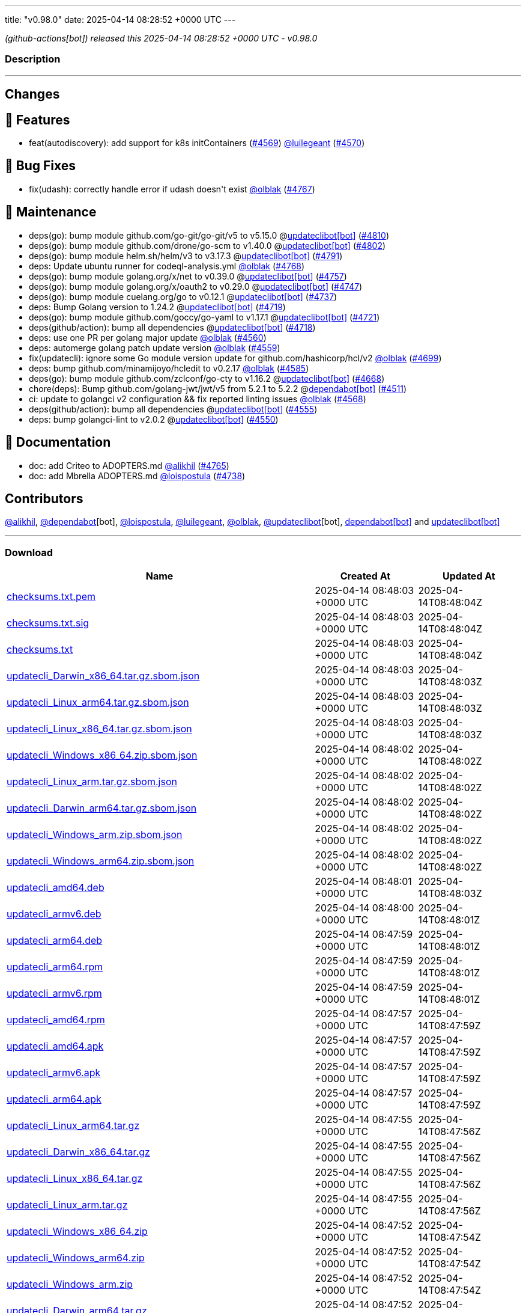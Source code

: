---
title: "v0.98.0"
date: 2025-04-14 08:28:52 +0000 UTC
---

// Disclaimer: this file is generated, do not edit it manually.


__ (github-actions[bot]) released this 2025-04-14 08:28:52 +0000 UTC - v0.98.0__


=== Description

---

++++

<h2>Changes</h2>
<h2>🚀 Features</h2>
<ul>
<li>feat(autodiscovery): add support for k8s initContainers (<a class="issue-link js-issue-link" data-error-text="Failed to load title" data-id="2962427490" data-permission-text="Title is private" data-url="https://github.com/updatecli/updatecli/issues/4569" data-hovercard-type="issue" data-hovercard-url="/updatecli/updatecli/issues/4569/hovercard" href="https://github.com/updatecli/updatecli/issues/4569">#4569</a>) <a class="user-mention notranslate" data-hovercard-type="user" data-hovercard-url="/users/luilegeant/hovercard" data-octo-click="hovercard-link-click" data-octo-dimensions="link_type:self" href="https://github.com/luilegeant">@luilegeant</a> (<a class="issue-link js-issue-link" data-error-text="Failed to load title" data-id="2962615899" data-permission-text="Title is private" data-url="https://github.com/updatecli/updatecli/issues/4570" data-hovercard-type="pull_request" data-hovercard-url="/updatecli/updatecli/pull/4570/hovercard" href="https://github.com/updatecli/updatecli/pull/4570">#4570</a>)</li>
</ul>
<h2>🐛 Bug Fixes</h2>
<ul>
<li>fix(udash): correctly handle error if udash doesn't exist <a class="user-mention notranslate" data-hovercard-type="user" data-hovercard-url="/users/olblak/hovercard" data-octo-click="hovercard-link-click" data-octo-dimensions="link_type:self" href="https://github.com/olblak">@olblak</a> (<a class="issue-link js-issue-link" data-error-text="Failed to load title" data-id="2980293329" data-permission-text="Title is private" data-url="https://github.com/updatecli/updatecli/issues/4767" data-hovercard-type="pull_request" data-hovercard-url="/updatecli/updatecli/pull/4767/hovercard" href="https://github.com/updatecli/updatecli/pull/4767">#4767</a>)</li>
</ul>
<h2>🧰 Maintenance</h2>
<ul>
<li>deps(go): bump module github.com/go-git/go-git/v5 to v5.15.0 @<a href="https://github.com/apps/updateclibot">updateclibot[bot]</a> (<a class="issue-link js-issue-link" data-error-text="Failed to load title" data-id="2987955189" data-permission-text="Title is private" data-url="https://github.com/updatecli/updatecli/issues/4810" data-hovercard-type="pull_request" data-hovercard-url="/updatecli/updatecli/pull/4810/hovercard" href="https://github.com/updatecli/updatecli/pull/4810">#4810</a>)</li>
<li>deps(go): bump module github.com/drone/go-scm to v1.40.0 @<a href="https://github.com/apps/updateclibot">updateclibot[bot]</a> (<a class="issue-link js-issue-link" data-error-text="Failed to load title" data-id="2987687871" data-permission-text="Title is private" data-url="https://github.com/updatecli/updatecli/issues/4802" data-hovercard-type="pull_request" data-hovercard-url="/updatecli/updatecli/pull/4802/hovercard" href="https://github.com/updatecli/updatecli/pull/4802">#4802</a>)</li>
<li>deps(go): bump module helm.sh/helm/v3 to v3.17.3 @<a href="https://github.com/apps/updateclibot">updateclibot[bot]</a> (<a class="issue-link js-issue-link" data-error-text="Failed to load title" data-id="2983575680" data-permission-text="Title is private" data-url="https://github.com/updatecli/updatecli/issues/4791" data-hovercard-type="pull_request" data-hovercard-url="/updatecli/updatecli/pull/4791/hovercard" href="https://github.com/updatecli/updatecli/pull/4791">#4791</a>)</li>
<li>deps: Update ubuntu runner for codeql-analysis.yml <a class="user-mention notranslate" data-hovercard-type="user" data-hovercard-url="/users/olblak/hovercard" data-octo-click="hovercard-link-click" data-octo-dimensions="link_type:self" href="https://github.com/olblak">@olblak</a> (<a class="issue-link js-issue-link" data-error-text="Failed to load title" data-id="2980301556" data-permission-text="Title is private" data-url="https://github.com/updatecli/updatecli/issues/4768" data-hovercard-type="pull_request" data-hovercard-url="/updatecli/updatecli/pull/4768/hovercard" href="https://github.com/updatecli/updatecli/pull/4768">#4768</a>)</li>
<li>deps(go): bump module golang.org/x/net to v0.39.0 @<a href="https://github.com/apps/updateclibot">updateclibot[bot]</a> (<a class="issue-link js-issue-link" data-error-text="Failed to load title" data-id="2978032444" data-permission-text="Title is private" data-url="https://github.com/updatecli/updatecli/issues/4757" data-hovercard-type="pull_request" data-hovercard-url="/updatecli/updatecli/pull/4757/hovercard" href="https://github.com/updatecli/updatecli/pull/4757">#4757</a>)</li>
<li>deps(go): bump module golang.org/x/oauth2 to v0.29.0 @<a href="https://github.com/apps/updateclibot">updateclibot[bot]</a> (<a class="issue-link js-issue-link" data-error-text="Failed to load title" data-id="2974203228" data-permission-text="Title is private" data-url="https://github.com/updatecli/updatecli/issues/4747" data-hovercard-type="pull_request" data-hovercard-url="/updatecli/updatecli/pull/4747/hovercard" href="https://github.com/updatecli/updatecli/pull/4747">#4747</a>)</li>
<li>deps(go): bump module cuelang.org/go to v0.12.1 @<a href="https://github.com/apps/updateclibot">updateclibot[bot]</a> (<a class="issue-link js-issue-link" data-error-text="Failed to load title" data-id="2970601298" data-permission-text="Title is private" data-url="https://github.com/updatecli/updatecli/issues/4737" data-hovercard-type="pull_request" data-hovercard-url="/updatecli/updatecli/pull/4737/hovercard" href="https://github.com/updatecli/updatecli/pull/4737">#4737</a>)</li>
<li>deps: Bump Golang version to 1.24.2 @<a href="https://github.com/apps/updateclibot">updateclibot[bot]</a> (<a class="issue-link js-issue-link" data-error-text="Failed to load title" data-id="2969991065" data-permission-text="Title is private" data-url="https://github.com/updatecli/updatecli/issues/4719" data-hovercard-type="pull_request" data-hovercard-url="/updatecli/updatecli/pull/4719/hovercard" href="https://github.com/updatecli/updatecli/pull/4719">#4719</a>)</li>
<li>deps(go): bump module github.com/goccy/go-yaml to v1.17.1 @<a href="https://github.com/apps/updateclibot">updateclibot[bot]</a> (<a class="issue-link js-issue-link" data-error-text="Failed to load title" data-id="2969992790" data-permission-text="Title is private" data-url="https://github.com/updatecli/updatecli/issues/4721" data-hovercard-type="pull_request" data-hovercard-url="/updatecli/updatecli/pull/4721/hovercard" href="https://github.com/updatecli/updatecli/pull/4721">#4721</a>)</li>
<li>deps(github/action): bump all dependencies @<a href="https://github.com/apps/updateclibot">updateclibot[bot]</a> (<a class="issue-link js-issue-link" data-error-text="Failed to load title" data-id="2969826987" data-permission-text="Title is private" data-url="https://github.com/updatecli/updatecli/issues/4718" data-hovercard-type="pull_request" data-hovercard-url="/updatecli/updatecli/pull/4718/hovercard" href="https://github.com/updatecli/updatecli/pull/4718">#4718</a>)</li>
<li>deps: use one PR per golang major update <a class="user-mention notranslate" data-hovercard-type="user" data-hovercard-url="/users/olblak/hovercard" data-octo-click="hovercard-link-click" data-octo-dimensions="link_type:self" href="https://github.com/olblak">@olblak</a> (<a class="issue-link js-issue-link" data-error-text="Failed to load title" data-id="2959699978" data-permission-text="Title is private" data-url="https://github.com/updatecli/updatecli/issues/4560" data-hovercard-type="pull_request" data-hovercard-url="/updatecli/updatecli/pull/4560/hovercard" href="https://github.com/updatecli/updatecli/pull/4560">#4560</a>)</li>
<li>deps: automerge golang patch update version <a class="user-mention notranslate" data-hovercard-type="user" data-hovercard-url="/users/olblak/hovercard" data-octo-click="hovercard-link-click" data-octo-dimensions="link_type:self" href="https://github.com/olblak">@olblak</a> (<a class="issue-link js-issue-link" data-error-text="Failed to load title" data-id="2959698251" data-permission-text="Title is private" data-url="https://github.com/updatecli/updatecli/issues/4559" data-hovercard-type="pull_request" data-hovercard-url="/updatecli/updatecli/pull/4559/hovercard" href="https://github.com/updatecli/updatecli/pull/4559">#4559</a>)</li>
<li>fix(updatecli): ignore some Go module version update for github.com/hashicorp/hcl/v2 <a class="user-mention notranslate" data-hovercard-type="user" data-hovercard-url="/users/olblak/hovercard" data-octo-click="hovercard-link-click" data-octo-dimensions="link_type:self" href="https://github.com/olblak">@olblak</a> (<a class="issue-link js-issue-link" data-error-text="Failed to load title" data-id="2969163350" data-permission-text="Title is private" data-url="https://github.com/updatecli/updatecli/issues/4699" data-hovercard-type="pull_request" data-hovercard-url="/updatecli/updatecli/pull/4699/hovercard" href="https://github.com/updatecli/updatecli/pull/4699">#4699</a>)</li>
<li>deps: bump github.com/minamijoyo/hcledit to v0.2.17 <a class="user-mention notranslate" data-hovercard-type="user" data-hovercard-url="/users/olblak/hovercard" data-octo-click="hovercard-link-click" data-octo-dimensions="link_type:self" href="https://github.com/olblak">@olblak</a> (<a class="issue-link js-issue-link" data-error-text="Failed to load title" data-id="2966617509" data-permission-text="Title is private" data-url="https://github.com/updatecli/updatecli/issues/4585" data-hovercard-type="pull_request" data-hovercard-url="/updatecli/updatecli/pull/4585/hovercard" href="https://github.com/updatecli/updatecli/pull/4585">#4585</a>)</li>
<li>deps(go): bump module github.com/zclconf/go-cty to v1.16.2 @<a href="https://github.com/apps/updateclibot">updateclibot[bot]</a> (<a class="issue-link js-issue-link" data-error-text="Failed to load title" data-id="2966846002" data-permission-text="Title is private" data-url="https://github.com/updatecli/updatecli/issues/4668" data-hovercard-type="pull_request" data-hovercard-url="/updatecli/updatecli/pull/4668/hovercard" href="https://github.com/updatecli/updatecli/pull/4668">#4668</a>)</li>
<li>chore(deps): Bump github.com/golang-jwt/jwt/v5 from 5.2.1 to 5.2.2 @<a href="https://github.com/apps/dependabot">dependabot[bot]</a> (<a class="issue-link js-issue-link" data-error-text="Failed to load title" data-id="2939623218" data-permission-text="Title is private" data-url="https://github.com/updatecli/updatecli/issues/4511" data-hovercard-type="pull_request" data-hovercard-url="/updatecli/updatecli/pull/4511/hovercard" href="https://github.com/updatecli/updatecli/pull/4511">#4511</a>)</li>
<li>ci: update to golangci v2 configuration &amp;&amp; fix reported linting issues <a class="user-mention notranslate" data-hovercard-type="user" data-hovercard-url="/users/olblak/hovercard" data-octo-click="hovercard-link-click" data-octo-dimensions="link_type:self" href="https://github.com/olblak">@olblak</a> (<a class="issue-link js-issue-link" data-error-text="Failed to load title" data-id="2961292948" data-permission-text="Title is private" data-url="https://github.com/updatecli/updatecli/issues/4568" data-hovercard-type="pull_request" data-hovercard-url="/updatecli/updatecli/pull/4568/hovercard" href="https://github.com/updatecli/updatecli/pull/4568">#4568</a>)</li>
<li>deps(github/action): bump all dependencies @<a href="https://github.com/apps/updateclibot">updateclibot[bot]</a> (<a class="issue-link js-issue-link" data-error-text="Failed to load title" data-id="2955267195" data-permission-text="Title is private" data-url="https://github.com/updatecli/updatecli/issues/4555" data-hovercard-type="pull_request" data-hovercard-url="/updatecli/updatecli/pull/4555/hovercard" href="https://github.com/updatecli/updatecli/pull/4555">#4555</a>)</li>
<li>deps: bump golangci-lint to v2.0.2 @<a href="https://github.com/apps/updateclibot">updateclibot[bot]</a> (<a class="issue-link js-issue-link" data-error-text="Failed to load title" data-id="2955264902" data-permission-text="Title is private" data-url="https://github.com/updatecli/updatecli/issues/4550" data-hovercard-type="pull_request" data-hovercard-url="/updatecli/updatecli/pull/4550/hovercard" href="https://github.com/updatecli/updatecli/pull/4550">#4550</a>)</li>
</ul>
<h2>📝 Documentation</h2>
<ul>
<li>doc: add Criteo to ADOPTERS.md <a class="user-mention notranslate" data-hovercard-type="user" data-hovercard-url="/users/alikhil/hovercard" data-octo-click="hovercard-link-click" data-octo-dimensions="link_type:self" href="https://github.com/alikhil">@alikhil</a> (<a class="issue-link js-issue-link" data-error-text="Failed to load title" data-id="2979400707" data-permission-text="Title is private" data-url="https://github.com/updatecli/updatecli/issues/4765" data-hovercard-type="pull_request" data-hovercard-url="/updatecli/updatecli/pull/4765/hovercard" href="https://github.com/updatecli/updatecli/pull/4765">#4765</a>)</li>
<li>doc: add Mbrella ADOPTERS.md <a class="user-mention notranslate" data-hovercard-type="user" data-hovercard-url="/users/loispostula/hovercard" data-octo-click="hovercard-link-click" data-octo-dimensions="link_type:self" href="https://github.com/loispostula">@loispostula</a> (<a class="issue-link js-issue-link" data-error-text="Failed to load title" data-id="2971442482" data-permission-text="Title is private" data-url="https://github.com/updatecli/updatecli/issues/4738" data-hovercard-type="pull_request" data-hovercard-url="/updatecli/updatecli/pull/4738/hovercard" href="https://github.com/updatecli/updatecli/pull/4738">#4738</a>)</li>
</ul>
<h2>Contributors</h2>
<p><a class="user-mention notranslate" data-hovercard-type="user" data-hovercard-url="/users/alikhil/hovercard" data-octo-click="hovercard-link-click" data-octo-dimensions="link_type:self" href="https://github.com/alikhil">@alikhil</a>, <a class="user-mention notranslate" data-hovercard-type="organization" data-hovercard-url="/orgs/dependabot/hovercard" data-octo-click="hovercard-link-click" data-octo-dimensions="link_type:self" href="https://github.com/dependabot">@dependabot</a>[bot], <a class="user-mention notranslate" data-hovercard-type="user" data-hovercard-url="/users/loispostula/hovercard" data-octo-click="hovercard-link-click" data-octo-dimensions="link_type:self" href="https://github.com/loispostula">@loispostula</a>, <a class="user-mention notranslate" data-hovercard-type="user" data-hovercard-url="/users/luilegeant/hovercard" data-octo-click="hovercard-link-click" data-octo-dimensions="link_type:self" href="https://github.com/luilegeant">@luilegeant</a>, <a class="user-mention notranslate" data-hovercard-type="user" data-hovercard-url="/users/olblak/hovercard" data-octo-click="hovercard-link-click" data-octo-dimensions="link_type:self" href="https://github.com/olblak">@olblak</a>, <a class="user-mention notranslate" data-hovercard-type="user" data-hovercard-url="/users/updateclibot/hovercard" data-octo-click="hovercard-link-click" data-octo-dimensions="link_type:self" href="https://github.com/updateclibot">@updateclibot</a>[bot], <a href="https://github.com/apps/dependabot">dependabot[bot]</a> and <a href="https://github.com/apps/updateclibot">updateclibot[bot]</a></p>

++++

---



=== Download

[cols="3,1,1" options="header" frame="all" grid="rows"]
|===
| Name | Created At | Updated At

| link:https://github.com/updatecli/updatecli/releases/download/v0.98.0/checksums.txt.pem[checksums.txt.pem] | 2025-04-14 08:48:03 +0000 UTC | 2025-04-14T08:48:04Z

| link:https://github.com/updatecli/updatecli/releases/download/v0.98.0/checksums.txt.sig[checksums.txt.sig] | 2025-04-14 08:48:03 +0000 UTC | 2025-04-14T08:48:04Z

| link:https://github.com/updatecli/updatecli/releases/download/v0.98.0/checksums.txt[checksums.txt] | 2025-04-14 08:48:03 +0000 UTC | 2025-04-14T08:48:04Z

| link:https://github.com/updatecli/updatecli/releases/download/v0.98.0/updatecli_Darwin_x86_64.tar.gz.sbom.json[updatecli_Darwin_x86_64.tar.gz.sbom.json] | 2025-04-14 08:48:03 +0000 UTC | 2025-04-14T08:48:03Z

| link:https://github.com/updatecli/updatecli/releases/download/v0.98.0/updatecli_Linux_arm64.tar.gz.sbom.json[updatecli_Linux_arm64.tar.gz.sbom.json] | 2025-04-14 08:48:03 +0000 UTC | 2025-04-14T08:48:03Z

| link:https://github.com/updatecli/updatecli/releases/download/v0.98.0/updatecli_Linux_x86_64.tar.gz.sbom.json[updatecli_Linux_x86_64.tar.gz.sbom.json] | 2025-04-14 08:48:03 +0000 UTC | 2025-04-14T08:48:03Z

| link:https://github.com/updatecli/updatecli/releases/download/v0.98.0/updatecli_Windows_x86_64.zip.sbom.json[updatecli_Windows_x86_64.zip.sbom.json] | 2025-04-14 08:48:02 +0000 UTC | 2025-04-14T08:48:02Z

| link:https://github.com/updatecli/updatecli/releases/download/v0.98.0/updatecli_Linux_arm.tar.gz.sbom.json[updatecli_Linux_arm.tar.gz.sbom.json] | 2025-04-14 08:48:02 +0000 UTC | 2025-04-14T08:48:02Z

| link:https://github.com/updatecli/updatecli/releases/download/v0.98.0/updatecli_Darwin_arm64.tar.gz.sbom.json[updatecli_Darwin_arm64.tar.gz.sbom.json] | 2025-04-14 08:48:02 +0000 UTC | 2025-04-14T08:48:02Z

| link:https://github.com/updatecli/updatecli/releases/download/v0.98.0/updatecli_Windows_arm.zip.sbom.json[updatecli_Windows_arm.zip.sbom.json] | 2025-04-14 08:48:02 +0000 UTC | 2025-04-14T08:48:02Z

| link:https://github.com/updatecli/updatecli/releases/download/v0.98.0/updatecli_Windows_arm64.zip.sbom.json[updatecli_Windows_arm64.zip.sbom.json] | 2025-04-14 08:48:02 +0000 UTC | 2025-04-14T08:48:02Z

| link:https://github.com/updatecli/updatecli/releases/download/v0.98.0/updatecli_amd64.deb[updatecli_amd64.deb] | 2025-04-14 08:48:01 +0000 UTC | 2025-04-14T08:48:03Z

| link:https://github.com/updatecli/updatecli/releases/download/v0.98.0/updatecli_armv6.deb[updatecli_armv6.deb] | 2025-04-14 08:48:00 +0000 UTC | 2025-04-14T08:48:01Z

| link:https://github.com/updatecli/updatecli/releases/download/v0.98.0/updatecli_arm64.deb[updatecli_arm64.deb] | 2025-04-14 08:47:59 +0000 UTC | 2025-04-14T08:48:01Z

| link:https://github.com/updatecli/updatecli/releases/download/v0.98.0/updatecli_arm64.rpm[updatecli_arm64.rpm] | 2025-04-14 08:47:59 +0000 UTC | 2025-04-14T08:48:01Z

| link:https://github.com/updatecli/updatecli/releases/download/v0.98.0/updatecli_armv6.rpm[updatecli_armv6.rpm] | 2025-04-14 08:47:59 +0000 UTC | 2025-04-14T08:48:01Z

| link:https://github.com/updatecli/updatecli/releases/download/v0.98.0/updatecli_amd64.rpm[updatecli_amd64.rpm] | 2025-04-14 08:47:57 +0000 UTC | 2025-04-14T08:47:59Z

| link:https://github.com/updatecli/updatecli/releases/download/v0.98.0/updatecli_amd64.apk[updatecli_amd64.apk] | 2025-04-14 08:47:57 +0000 UTC | 2025-04-14T08:47:59Z

| link:https://github.com/updatecli/updatecli/releases/download/v0.98.0/updatecli_armv6.apk[updatecli_armv6.apk] | 2025-04-14 08:47:57 +0000 UTC | 2025-04-14T08:47:59Z

| link:https://github.com/updatecli/updatecli/releases/download/v0.98.0/updatecli_arm64.apk[updatecli_arm64.apk] | 2025-04-14 08:47:57 +0000 UTC | 2025-04-14T08:47:59Z

| link:https://github.com/updatecli/updatecli/releases/download/v0.98.0/updatecli_Linux_arm64.tar.gz[updatecli_Linux_arm64.tar.gz] | 2025-04-14 08:47:55 +0000 UTC | 2025-04-14T08:47:56Z

| link:https://github.com/updatecli/updatecli/releases/download/v0.98.0/updatecli_Darwin_x86_64.tar.gz[updatecli_Darwin_x86_64.tar.gz] | 2025-04-14 08:47:55 +0000 UTC | 2025-04-14T08:47:56Z

| link:https://github.com/updatecli/updatecli/releases/download/v0.98.0/updatecli_Linux_x86_64.tar.gz[updatecli_Linux_x86_64.tar.gz] | 2025-04-14 08:47:55 +0000 UTC | 2025-04-14T08:47:56Z

| link:https://github.com/updatecli/updatecli/releases/download/v0.98.0/updatecli_Linux_arm.tar.gz[updatecli_Linux_arm.tar.gz] | 2025-04-14 08:47:55 +0000 UTC | 2025-04-14T08:47:56Z

| link:https://github.com/updatecli/updatecli/releases/download/v0.98.0/updatecli_Windows_x86_64.zip[updatecli_Windows_x86_64.zip] | 2025-04-14 08:47:52 +0000 UTC | 2025-04-14T08:47:54Z

| link:https://github.com/updatecli/updatecli/releases/download/v0.98.0/updatecli_Windows_arm64.zip[updatecli_Windows_arm64.zip] | 2025-04-14 08:47:52 +0000 UTC | 2025-04-14T08:47:54Z

| link:https://github.com/updatecli/updatecli/releases/download/v0.98.0/updatecli_Windows_arm.zip[updatecli_Windows_arm.zip] | 2025-04-14 08:47:52 +0000 UTC | 2025-04-14T08:47:54Z

| link:https://github.com/updatecli/updatecli/releases/download/v0.98.0/updatecli_Darwin_arm64.tar.gz[updatecli_Darwin_arm64.tar.gz] | 2025-04-14 08:47:52 +0000 UTC | 2025-04-14T08:47:54Z

|===


---

__Information retrieved from link:https://github.com/updatecli/updatecli/releases/tag/v0.98.0[here]__

